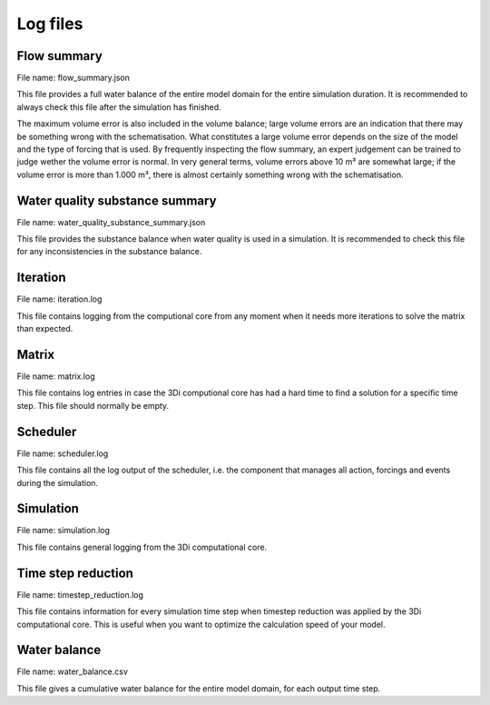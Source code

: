 .. _logging:

Log files
=========


.. _flow_summary:

Flow summary
------------

File name: flow_summary.json

This file provides a full water balance of the entire model domain for the entire simulation duration. It is recommended to always check this file after the simulation has finished.

The maximum volume error is also included in the volume balance; large volume errors are an indication that there may be something wrong with the schematisation. What constitutes a large volume error depends on the size of the model and the type of forcing that is used. By frequently inspecting the flow summary, an expert judgement can be trained to judge wether the volume error is normal. In very general terms, volume errors above 10 m³ are somewhat large; if the volume error is more than 1.000 m³, there is almost certainly something wrong with the schematisation.   

.. _wq_logging:

Water quality substance summary
-------------------------------

File name: water_quality_substance_summary.json

This file provides the substance balance when water quality is used in a simulation. It is recommended to check this file for any inconsistencies in the substance balance.

Iteration
---------

File name: iteration.log

This file contains logging from the computional core from any moment when it needs more iterations to solve the matrix than expected.

Matrix
------

File name: matrix.log

This file contains log entries in case the 3Di computional core has had a hard time to find a solution for a specific time step. This file should normally be empty.

Scheduler
---------

File name: scheduler.log

This file contains all the log output of the scheduler, i.e. the component that manages all action, forcings and events during the simulation.

Simulation
----------

File name: simulation.log

This file contains general logging from the 3Di computational core.

Time step reduction
-------------------

File name: timestep_reduction.log

This file contains information for every simulation time step when timestep reduction was applied by the 3Di computational core. This is useful when you want to optimize the calculation speed of your model.

Water balance
-------------

File name: water_balance.csv

This file gives a cumulative water balance for the entire model domain, for each output time step.
